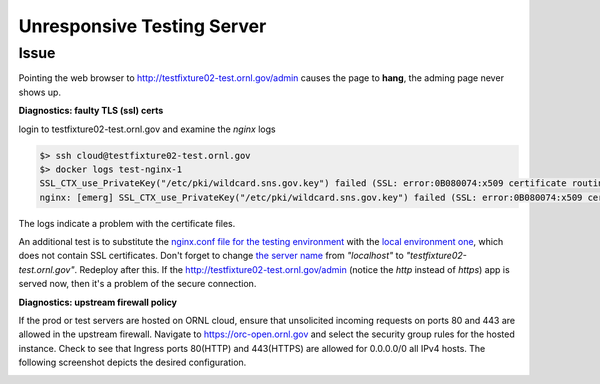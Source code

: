 .. _unresponsive:

Unresponsive Testing Server
---------------------------

Issue
+++++
Pointing the web browser to http://testfixture02-test.ornl.gov/admin causes the page to **hang**, the adming page
never shows up.

**Diagnostics: faulty TLS (ssl) certs**

login to testfixture02-test.ornl.gov and examine the `nginx` logs

.. code-block:: bash

   $> ssh cloud@testfixture02-test.ornl.gov
   $> docker logs test-nginx-1
   SSL_CTX_use_PrivateKey("/etc/pki/wildcard.sns.gov.key") failed (SSL: error:0B080074:x509 certificate routines:X509_check_private_key:key values mismatch)
   nginx: [emerg] SSL_CTX_use_PrivateKey("/etc/pki/wildcard.sns.gov.key") failed (SSL: error:0B080074:x509 certificate routines:X509_check_private_key:key values mismatch)

The logs indicate a problem with the certificate files.

An additional test is to substitute the
`nginx.conf file for the testing environment <https://code.ornl.gov/sns-hfir-scse/deployments/livedata-deploy/-/blob/main/test/nginx.conf?ref_type=heads>`_
with the
`local environment one <https://github.com/neutrons/live_data_server/blob/b903a26232dcbccf9f974d522c6113094a0689f0/config/nginx/envlocal.conf>`_,
which does not contain SSL certificates. Don't forget to change
`the server name <https://github.com/neutrons/live_data_server/blob/b903a26232dcbccf9f974d522c6113094a0689f0/config/nginx/envlocal.conf#L4>`_
from `"localhost"` to `"testfixture02-test.ornl.gov"`.
Redeploy after this. If the  http://testfixture02-test.ornl.gov/admin (notice the `http` instead of `https`) app is
served now, then it's a problem of the secure connection.


**Diagnostics: upstream firewall policy**

If the prod or test servers are hosted on ORNL cloud, ensure that unsolicited incoming requests on ports 80 and 443 are allowed in the upstream firewall.
Navigate to https://orc-open.ornl.gov and select the security group rules for the hosted instance.
Check to see that Ingress ports 80(HTTP) and 443(HTTPS) are allowed for 0.0.0.0/0 all IPv4 hosts.  The following screenshot depicts the desired configuration.

.. image:: /developer/media/forward_rule_443.GIF
    :width: 800px
    :align: center
    :alt: forward rule in CADES management
